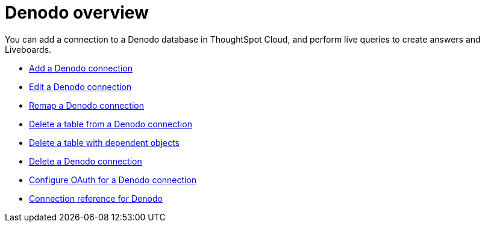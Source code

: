 = {connection} overview
:last_updated: 11/05/2021
:linkattrs:
:page-layout: default-cloud
:experimental:
:connection: Denodo



You can add a connection to a {connection} database in ThoughtSpot Cloud, and perform live queries to create answers and Liveboards.

* xref:connections-denodo-add.adoc[Add a {connection} connection]
* xref:connections-denodo-edit.adoc[Edit a {connection} connection]
* xref:connections-denodo-remap.adoc[Remap a {connection} connection]
* xref:connections-denodo-delete-table.adoc[Delete a table from a {connection} connection]
* xref:connections-denodo-delete-table-dependencies.adoc[Delete a table with dependent objects]
* xref:connections-denodo-delete.adoc[Delete a {connection} connection]
* xref:connections-denodo-oauth.adoc[Configure OAuth for a {connection} connection]
* xref:connections-denodo-reference.adoc[Connection reference for {connection}]
